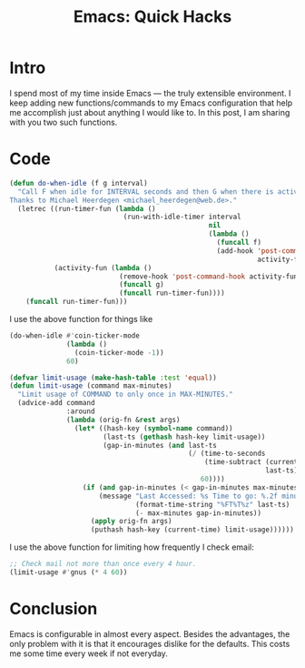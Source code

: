 #+TITLE: Emacs: Quick Hacks
* Intro
I spend most of my time inside Emacs ― the truly extensible environment. I keep
adding new functions/commands to my Emacs configuration that help me accomplish
just about anything I would like to. In this post, I am sharing with you two
such functions.
* Code
#+begin_src emacs-lisp :session vicarious :exports both :results output
  (defun do-when-idle (f g interval)
    "Call F when idle for INTERVAL seconds and then G when there is activity.
  Thanks to Michael Heerdegen <michael_heerdegen@web.de>."
    (letrec ((run-timer-fun (lambda ()
                              (run-with-idle-timer interval
                                                   nil
                                                   (lambda ()
                                                     (funcall f)
                                                     (add-hook 'post-command-hook
                                                               activity-fun)))))
             (activity-fun (lambda ()
                             (remove-hook 'post-command-hook activity-fun)
                             (funcall g)
                             (funcall run-timer-fun))))
      (funcall run-timer-fun)))
#+end_src
I use the above function for things like
#+name: `do-when-idle` usage
#+begin_src emacs-lisp  :session vicarious :exports both :results output
  (do-when-idle #'coin-ticker-mode
                (lambda ()
                  (coin-ticker-mode -1))
                60)
#+end_src

#+begin_src emacs-lisp :session vicarious :exports both :results output
  (defvar limit-usage (make-hash-table :test 'equal))
  (defun limit-usage (command max-minutes)
    "Limit usage of COMMAND to only once in MAX-MINUTES."
    (advice-add command
                :around
                (lambda (orig-fn &rest args)
                  (let* ((hash-key (symbol-name command))
                         (last-ts (gethash hash-key limit-usage))
                         (gap-in-minutes (and last-ts
                                              (/ (time-to-seconds
                                                  (time-subtract (current-time)
                                                                 last-ts))
                                                 60))))
                    (if (and gap-in-minutes (< gap-in-minutes max-minutes))
                        (message "Last Accessed: %s Time to go: %.2f minutes"
                                 (format-time-string "%FT%T%z" last-ts)
                                 (- max-minutes gap-in-minutes))
                      (apply orig-fn args)
                      (puthash hash-key (current-time) limit-usage))))))

#+end_src

I use the above function for limiting how frequently I check email:
#+begin_src emacs-lisp  :session vicarious :exports both :results output
;; Check mail not more than once every 4 hour.
(limit-usage #'gnus (* 4 60))
#+end_src
* Conclusion
Emacs is configurable in almost every aspect. Besides the advantages, the only
problem with it is that it encourages dislike for the defaults. This costs me
some time every week if not everyday.

